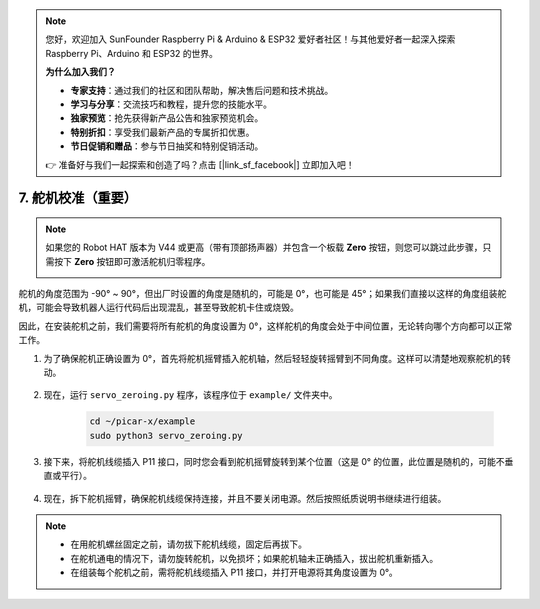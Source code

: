 .. note:: 

    您好，欢迎加入 SunFounder Raspberry Pi & Arduino & ESP32 爱好者社区！与其他爱好者一起深入探索 Raspberry Pi、Arduino 和 ESP32 的世界。

    **为什么加入我们？**

    - **专家支持**：通过我们的社区和团队帮助，解决售后问题和技术挑战。
    - **学习与分享**：交流技巧和教程，提升您的技能水平。
    - **独家预览**：抢先获得新产品公告和独家预览机会。
    - **特别折扣**：享受我们最新产品的专属折扣优惠。
    - **节日促销和赠品**：参与节日抽奖和特别促销活动。

    👉 准备好与我们一起探索和创造了吗？点击 [|link_sf_facebook|] 立即加入吧！

7. 舵机校准（重要）
============================

.. note::

    如果您的 Robot HAT 版本为 V44 或更高（带有顶部扬声器）并包含一个板载 **Zero** 按钮，则您可以跳过此步骤，只需按下 **Zero** 按钮即可激活舵机归零程序。

    .. image:: img/robot_hat_v44.png
        :width: 500
        :align: center

舵机的角度范围为 -90° ~ 90°，但出厂时设置的角度是随机的，可能是 0°，也可能是 45°；如果我们直接以这样的角度组装舵机，可能会导致机器人运行代码后出现混乱，甚至导致舵机卡住或烧毁。

因此，在安装舵机之前，我们需要将所有舵机的角度设置为 0°，这样舵机的角度会处于中间位置，无论转向哪个方向都可以正常工作。

#. 为了确保舵机正确设置为 0°，首先将舵机摇臂插入舵机轴，然后轻轻旋转摇臂到不同角度。这样可以清楚地观察舵机的转动。

    .. image:: img/servo_arm.png

#. 现在，运行 ``servo_zeroing.py`` 程序，该程序位于 ``example/`` 文件夹中。

    .. raw:: html

        <run></run>

    .. code-block::

        cd ~/picar-x/example
        sudo python3 servo_zeroing.py

#. 接下来，将舵机线缆插入 P11 接口，同时您会看到舵机摇臂旋转到某个位置（这是 0° 的位置，此位置是随机的，可能不垂直或平行）。

    .. image:: img/Z_P11.JPG

#. 现在，拆下舵机摇臂，确保舵机线缆保持连接，并且不要关闭电源。然后按照纸质说明书继续进行组装。

.. note::

    * 在用舵机螺丝固定之前，请勿拔下舵机线缆，固定后再拔下。
    * 在舵机通电的情况下，请勿旋转舵机，以免损坏；如果舵机轴未正确插入，拔出舵机重新插入。
    * 在组装每个舵机之前，需将舵机线缆插入 P11 接口，并打开电源将其角度设置为 0°。
